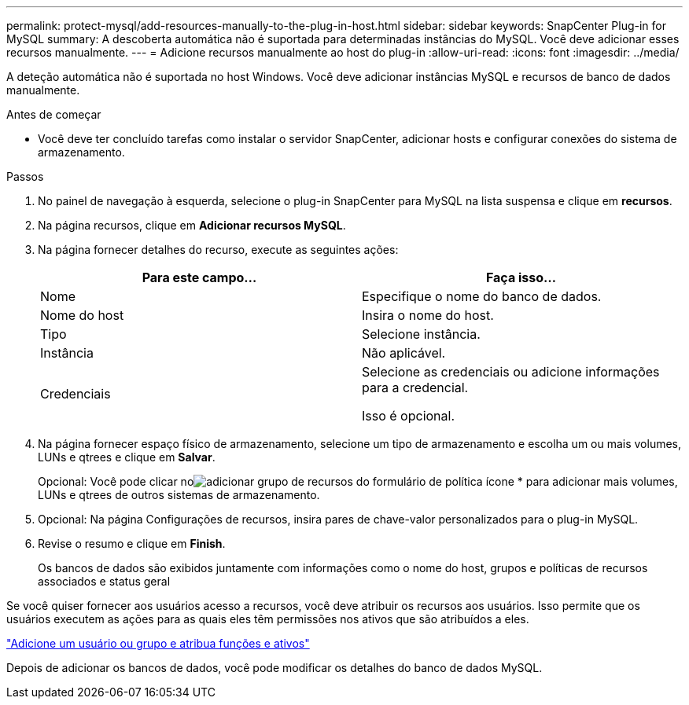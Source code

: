 ---
permalink: protect-mysql/add-resources-manually-to-the-plug-in-host.html 
sidebar: sidebar 
keywords: SnapCenter Plug-in for MySQL 
summary: A descoberta automática não é suportada para determinadas instâncias do MySQL. Você deve adicionar esses recursos manualmente. 
---
= Adicione recursos manualmente ao host do plug-in
:allow-uri-read: 
:icons: font
:imagesdir: ../media/


[role="lead"]
A deteção automática não é suportada no host Windows. Você deve adicionar instâncias MySQL e recursos de banco de dados manualmente.

.Antes de começar
* Você deve ter concluído tarefas como instalar o servidor SnapCenter, adicionar hosts e configurar conexões do sistema de armazenamento.


.Passos
. No painel de navegação à esquerda, selecione o plug-in SnapCenter para MySQL na lista suspensa e clique em *recursos*.
. Na página recursos, clique em *Adicionar recursos MySQL*.
. Na página fornecer detalhes do recurso, execute as seguintes ações:
+
|===
| Para este campo... | Faça isso... 


 a| 
Nome
 a| 
Especifique o nome do banco de dados.



 a| 
Nome do host
 a| 
Insira o nome do host.



 a| 
Tipo
 a| 
Selecione instância.



 a| 
Instância
 a| 
Não aplicável.



 a| 
Credenciais
 a| 
Selecione as credenciais ou adicione informações para a credencial.

Isso é opcional.

|===
. Na página fornecer espaço físico de armazenamento, selecione um tipo de armazenamento e escolha um ou mais volumes, LUNs e qtrees e clique em *Salvar*.
+
Opcional: Você pode clicar noimage:../media/add_policy_from_resourcegroup.gif["adicionar grupo de recursos do formulário de política"] ícone * para adicionar mais volumes, LUNs e qtrees de outros sistemas de armazenamento.

. Opcional: Na página Configurações de recursos, insira pares de chave-valor personalizados para o plug-in MySQL.
. Revise o resumo e clique em *Finish*.
+
Os bancos de dados são exibidos juntamente com informações como o nome do host, grupos e políticas de recursos associados e status geral



Se você quiser fornecer aos usuários acesso a recursos, você deve atribuir os recursos aos usuários. Isso permite que os usuários executem as ações para as quais eles têm permissões nos ativos que são atribuídos a eles.

link:https://docs.netapp.com/us-en/snapcenter/install/task_add_a_user_or_group_and_assign_role_and_assets.html["Adicione um usuário ou grupo e atribua funções e ativos"]

Depois de adicionar os bancos de dados, você pode modificar os detalhes do banco de dados MySQL.
